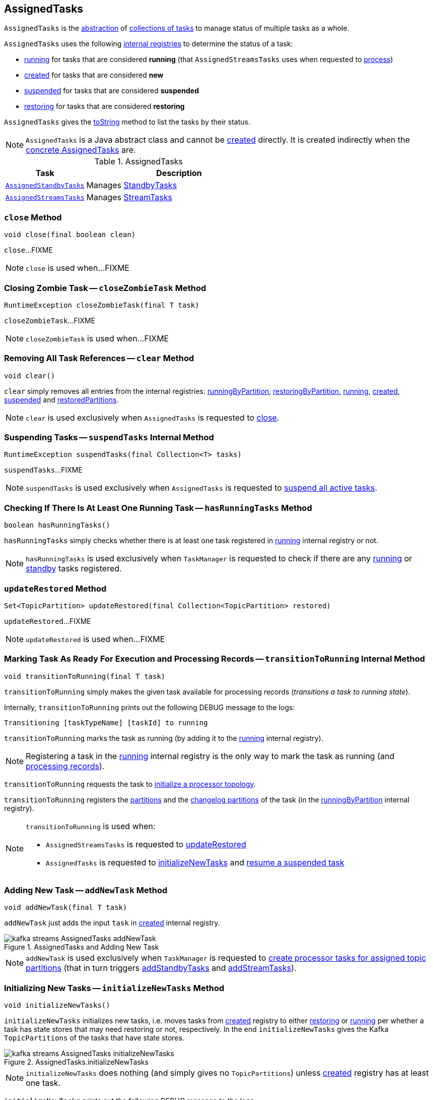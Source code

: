 == [[AssignedTasks]] AssignedTasks

`AssignedTasks` is the <<contract, abstraction>> of <<implementations, collections of tasks>> to manage status of multiple tasks as a whole.

`AssignedTasks` uses the following <<internal-properties, internal registries>> to determine the status of a task:

* <<running, running>> for tasks that are considered *running* (that `AssignedStreamsTasks` uses when requested to link:kafka-streams-AssignedStreamsTasks.adoc#process[process])

* <<created, created>> for tasks that are considered *new*

* <<suspended, suspended>> for tasks that are considered *suspended*

* <<restoring, restoring>> for tasks that are considered *restoring*

`AssignedTasks` gives the <<toString, toString>> method to list the tasks by their status.

NOTE: `AssignedTasks` is a Java abstract class and cannot be <<creating-instance, created>> directly. It is created indirectly when the <<implementations, concrete AssignedTasks>> are.

[[implementations]]
.AssignedTasks
[cols="30m,70",options="header",width="100%"]
|===
| Task
| Description

| <<kafka-streams-AssignedStandbyTasks.adoc#, AssignedStandbyTasks>>
| Manages <<kafka-streams-internals-StandbyTask.adoc#, StandbyTasks>>

| <<kafka-streams-AssignedStreamsTasks.adoc#, AssignedStreamsTasks>>
| Manages <<kafka-streams-internals-StreamTask.adoc#, StreamTasks>>
|===

=== [[close]] `close` Method

[source, java]
----
void close(final boolean clean)
----

`close`...FIXME

NOTE: `close` is used when...FIXME

=== [[closeZombieTask]] Closing Zombie Task -- `closeZombieTask` Method

[source, java]
----
RuntimeException closeZombieTask(final T task)
----

`closeZombieTask`...FIXME

NOTE: `closeZombieTask` is used when...FIXME

=== [[clear]] Removing All Task References -- `clear` Method

[source, java]
----
void clear()
----

`clear` simply removes all entries from the internal registries: <<runningByPartition, runningByPartition>>, <<restoringByPartition, restoringByPartition>>, <<running, running>>, <<created, created>>, <<suspended, suspended>> and <<restoredPartitions, restoredPartitions>>.

NOTE: `clear` is used exclusively when `AssignedTasks` is requested to <<close, close>>.

=== [[suspendTasks]] Suspending Tasks -- `suspendTasks` Internal Method

[source, java]
----
RuntimeException suspendTasks(final Collection<T> tasks)
----

`suspendTasks`...FIXME

NOTE: `suspendTasks` is used exclusively when `AssignedTasks` is requested to <<suspend, suspend all active tasks>>.

=== [[hasRunningTasks]] Checking If There Is At Least One Running Task -- `hasRunningTasks` Method

[source, java]
----
boolean hasRunningTasks()
----

`hasRunningTasks` simply checks whether there is at least one task registered in <<running, running>> internal registry or not.

NOTE: `hasRunningTasks` is used exclusively when `TaskManager` is requested to check if there are any link:kafka-streams-internals-TaskManager.adoc#hasActiveRunningTasks[running] or link:kafka-streams-internals-TaskManager.adoc#hasStandbyRunningTasks[standby] tasks registered.

=== [[updateRestored]] `updateRestored` Method

[source, java]
----
Set<TopicPartition> updateRestored(final Collection<TopicPartition> restored)
----

`updateRestored`...FIXME

NOTE: `updateRestored` is used when...FIXME

=== [[transitionToRunning]] Marking Task As Ready For Execution and Processing Records -- `transitionToRunning` Internal Method

[source, java]
----
void transitionToRunning(final T task)
----

`transitionToRunning` simply makes the given task available for processing records (_transitions a task to running state_).

Internally, `transitionToRunning` prints out the following DEBUG message to the logs:

```
Transitioning [taskTypeName] [taskId] to running
```

`transitionToRunning` marks the task as running (by adding it to the <<running, running>> internal registry).

NOTE: Registering a task in the <<running, running>> internal registry is the only way to mark the task as running (and <<kafka-streams-AssignedStreamsTasks.adoc#process, processing records>>).

`transitionToRunning` requests the task to <<kafka-streams-internals-Task.adoc#initializeTopology, initialize a processor topology>>.

`transitionToRunning` registers the <<kafka-streams-internals-Task.adoc#partitions, partitions>> and the <<kafka-streams-internals-Task.adoc#changelogPartitions, changelog partitions>> of the task (in the <<runningByPartition, runningByPartition>> internal registry).

[NOTE]
====
`transitionToRunning` is used when:

* `AssignedStreamsTasks` is requested to <<kafka-streams-AssignedStreamsTasks.adoc#updateRestored, updateRestored>>

* `AssignedTasks` is requested to <<initializeNewTasks, initializeNewTasks>> and <<maybeResumeSuspendedTask, resume a suspended task>>
====

=== [[addNewTask]] Adding New Task -- `addNewTask` Method

[source, java]
----
void addNewTask(final T task)
----

`addNewTask` just adds the input `task` in <<created, created>> internal registry.

.AssignedTasks and Adding New Task
image::images/kafka-streams-AssignedTasks-addNewTask.png[align="center"]

NOTE: `addNewTask` is used exclusively when `TaskManager` is requested to link:kafka-streams-internals-TaskManager.adoc#createTasks[create processor tasks for assigned topic partitions] (that in turn triggers link:kafka-streams-internals-TaskManager.adoc#addStandbyTasks[addStandbyTasks] and link:kafka-streams-internals-TaskManager.adoc#addStreamTasks[addStreamTasks]).

=== [[initializeNewTasks]] Initializing New Tasks -- `initializeNewTasks` Method

[source, java]
----
void initializeNewTasks()
----

`initializeNewTasks` initializes new tasks, i.e. moves tasks from <<created, created>> registry to either <<restoring, restoring>> or <<running, running>> per whether a task has state stores that may need restoring or not, respectively. In the end `initializeNewTasks` gives the Kafka `TopicPartitions` of the tasks that have state stores.

.AssignedTasks.initializeNewTasks
image::images/kafka-streams-AssignedTasks-initializeNewTasks.png[align="center"]

NOTE: `initializeNewTasks` does nothing (and simply gives no `TopicPartitions`) unless <<created, created>> registry has at least one task.

`initializeNewTasks` prints out the following DEBUG message to the logs:

```
Initializing [taskTypeName]s [created]
```

`initializeNewTasks` walks over all tasks in <<created, created>>.

`initializeNewTasks` checks if a task should link:kafka-streams-internals-Task.adoc#initializeStateStores[initializeStateStores].

If a task should link:kafka-streams-internals-Task.adoc#initializeStateStores[initializeStateStores], `initializeNewTasks` simply <<transitionToRunning, schedules the task for execution>> (passing in the collection of Kafka `TopicPartitions` that `initializeNewTasks` gives in the end).

Otherwise, `initializeNewTasks` prints out the following DEBUG message to the logs and <<addToRestoring, addToRestoring>>.

```
Transitioning [taskTypeName] [taskId] to restoring
```

`initializeNewTasks` removes the tasks that have been processed successfully from <<created, created>> registry.

In case of `LockException`, `initializeNewTasks` prints out the following TRACE message to the logs:

```
Could not create [taskTypeName] [taskId] due to [message]; will retry
```

NOTE: `initializeNewTasks` is used exclusively when `TaskManager` is requested to <<kafka-streams-internals-TaskManager.adoc#updateNewAndRestoringTasks, updateNewAndRestoringTasks>>.

=== [[closeNonAssignedSuspendedTasks]] Closing Non-Assigned Suspended Tasks -- `closeNonAssignedSuspendedTasks` Method

[source, java]
----
void closeNonAssignedSuspendedTasks(final Map<TaskId, Set<TopicPartition>> newAssignment)
----

`closeNonAssignedSuspendedTasks` closes non-assigned tasks that were suspended, but are no longer assigned to the Kafka Streams instance or the partitions of the task and the assignment do not match.

Internally, `closeNonAssignedSuspendedTasks` takes the <<suspended, suspended>> tasks and for every task checks if either condition holds:

1. `newAssignment` does not contain the id of the suspended task

1. The link:kafka-streams-internals-Task.adoc#partitions[partitions] of the suspended task are not equal the partitions in `newAssignment` for the task id

If either condition holds, `closeNonAssignedSuspendedTasks` prints out the following DEBUG message to the logs, requests the task to link:kafka-streams-internals-Task.adoc#closeSuspended[closeSuspended] (with the `clean` flag enabled) and in the end removes the task from <<suspended, suspended>> tasks.

```
Closing suspended and not re-assigned [taskType] [id]
```

In case of a `Exception`, `closeNonAssignedSuspendedTasks` prints out the following ERROR message to the logs followed by the exception message.

```
Failed to remove suspended [taskType] [id] due to the following error
```

NOTE: `closeNonAssignedSuspendedTasks` is used exclusively when `TaskManager` is requested to link:kafka-streams-internals-TaskManager.adoc#createTasks[create processor tasks for assigned topic partitions].

=== [[maybeResumeSuspendedTask]] Attempting to Resume Suspended Task -- `maybeResumeSuspendedTask` Method

[source, java]
----
boolean maybeResumeSuspendedTask(
  final TaskId taskId,
  final Set<TopicPartition> partitions)
----

`maybeResumeSuspendedTask` returns `true` after successful transitioning a task (by its `taskId`) from suspended to running state when the partitions of the suspended task and the input ones are equal. Otherwise, `maybeResumeSuspendedTask` reports an exception (`RuntimeException` or `TaskMigratedException`) or returns `false`.

Internally, `maybeResumeSuspendedTask` branches off per whether the task (for the given <<kafka-streams-TaskId.adoc#, TaskId>>) is <<suspended, suspended>> or not.

If not, `maybeResumeSuspendedTask` returns `false`.

If the task is <<suspended, suspended>>, `maybeResumeSuspendedTask` prints out the following TRACE message to the logs:

```
found suspended [taskTypeName] [taskId]
```

`maybeResumeSuspendedTask` checks whether the link:kafka-streams-internals-Task.adoc#partitions[partitions] of the task are exactly the input `partitions`.

If the partitions do not match, `maybeResumeSuspendedTask` prints out the following WARN message to the logs:

```
couldn't resume task [taskId] assigned partitions [partitions], task partitions [partitions]
```

If however the partitions are equal, `maybeResumeSuspendedTask` removes the task (by the input `taskId`) from <<suspended, suspended>> registry and requests the task to link:kafka-streams-internals-Task.adoc#resume[resume].

`maybeResumeSuspendedTask` <<transitionToRunning, schedules the task for execution>> and prints out the following TRACE message to the logs:

```
resuming suspended [taskTypeName] [taskId]
```

`maybeResumeSuspendedTask` returns `true`.

In case of `TaskMigratedException`, `maybeResumeSuspendedTask` <<closeZombieTask, closeZombieTask>>. If it gives a `RuntimeException`, `maybeResumeSuspendedTask` re-throws it. Otherwise, `maybeResumeSuspendedTask` removes the task (by the input `taskId`) from <<suspended, suspended>> registry (_again?!_) and re-throws the initial `TaskMigratedException`.

NOTE: `maybeResumeSuspendedTask` is used when `TaskManager` is requested to link:kafka-streams-internals-TaskManager.adoc#createTasks[create processor tasks for assigned topic partitions] (and register new link:kafka-streams-internals-TaskManager.adoc#addStandbyTasks[standby] and link:kafka-streams-internals-TaskManager.adoc#addStreamTasks[stream] tasks).

=== [[toString]] Describing Itself (Textual Representation) -- `toString` Method

[source, java]
----
String toString(final String indent)
----

`toString` gives a text representation and <<describe, describes>> the following:

* <<running, running>> tasks with "Running:" header

* <<suspended, suspended>> tasks with "Suspended:" header

* <<restoring, restoring>> tasks with "Restoring:" header

* <<created, created>> tasks with "New:" header

[source, scala]
----
FIXME toString in action
----

NOTE: `toString` is used exclusively when `TaskManager` is requested to link:kafka-streams-internals-TaskManager.adoc#toString[describe itself].

=== [[describe]] `describe` Internal Method

[source, java]
----
void describe(
  final StringBuilder builder,
  final Collection<T> tasks,
  final String indent,
  final String name)
----

`describe` simply requests every task in the input `tasks` to link:kafka-streams-internals-Task.adoc#toString[describe itself] and uses the `indent` and `name` to create a text representation.

[source, scala]
----
FIXME toString in action
----

NOTE: `describe` is used exclusively when `AssignedTasks` is requested for a <<toString, text representation>>.

=== [[uninitializedPartitions]] Getting Partitions of New Tasks with State Store -- `uninitializedPartitions` Method

[source, java]
----
Set<TopicPartition> uninitializedPartitions()
----

`uninitializedPartitions` gives the link:kafka-streams-internals-Task.adoc#partitions[partitions] of the new tasks (from <<created, created>> registry) that link:kafka-streams-internals-Task.adoc#hasStateStores[have state store].

NOTE: `uninitializedPartitions` gives an empty set of partitions if <<created, created>> is empty, i.e. has no tasks registered.

NOTE: `uninitializedPartitions` is used exclusively when `TaskManager` is requested to link:kafka-streams-internals-TaskManager.adoc#createTasks[create processor tasks for assigned topic partitions].

=== [[suspend]] Suspending All Active Tasks -- `suspend` Method

[source, java]
----
RuntimeException suspend()
----

`suspend` prints out the following TRACE message to the logs and <<suspendTasks, suspendTasks>> (from <<running, running>>).

```
Suspending running [taskTypeName] [runningTaskIds]
```

`suspend` prints out the following TRACE message to the logs and <<closeNonRunningTasks, closeNonRunningTasks>> (from <<restoring, restoring>>).

```
Close restoring [taskTypeName] [restoring]
```

`suspend` prints out the following TRACE message to the logs and <<closeNonRunningTasks, closeNonRunningTasks>> (from <<created, created>>).

```
Close created [taskTypeName] [created]
```

`suspend` removes all task ids from <<previousActiveTasks, previousActiveTasks>> and adds the task ids from <<running, running>>.

In the end, `suspend` removes all entries from <<running, running>>, <<restoring, restoring>>, <<created, created>>, <<runningByPartition, runningByPartition>> and <<restoringByPartition, restoringByPartition>>.

NOTE: `suspend` is used exclusively when `TaskManager` is requested to <<kafka-streams-internals-TaskManager.adoc#suspendTasksAndState, suspend all active and standby stream tasks and state>>.

=== [[closeNonRunningTasks]] `closeNonRunningTasks` Internal Method

[source, java]
----
RuntimeException closeNonRunningTasks(final Collection<T> tasks)
----

`closeNonRunningTasks` link:kafka-streams-internals-Task.adoc#close[closes] every task in the given `tasks` one by one (with `clean` and `isZombie` flags off).

In case of a `RuntimeException`, `closeNonRunningTasks` prints out the following ERROR to the logs followed by the exception.

```
Failed to close [taskTypeName], [id]"
```

NOTE: `closeNonRunningTasks` is used exclusively when `AssignedTasks` is requested to <<suspend, suspend all active tasks>> (and the input tasks are <<restoring, restoring>> and <<created, created>>).

=== [[applyToRunningTasks]] Executing Task Action with Every Running Task  -- `applyToRunningTasks` Method

[source, java]
----
void applyToRunningTasks(final TaskAction<T> action)
----

`applyToRunningTasks` applies the input `action` to every <<running, running>> task.

`applyToRunningTasks` throws the first `RuntimeException` if thrown.

[NOTE]
====
`applyToRunningTasks` is used when:

* `AssignedStreamsTasks` is requested to link:kafka-streams-AssignedStreamsTasks.adoc#maybeCommit[maybeCommit]

* `AssignedTasks` is requested to <<commit, commit>>
====

==== [[applyToRunningTasks-TaskMigratedException]] `applyToRunningTasks` and TaskMigratedException

In case of a `TaskMigratedException`, `applyToRunningTasks` prints out the following INFO message to the logs:

```
Failed to commit [taskTypeName] [taskId] since it got migrated to another thread already. Closing it as zombie before triggering a new rebalance.
```

`applyToRunningTasks` <<closeZombieTask, closeZombieTask>>. If it gives a `RuntimeException`, `applyToRunningTasks` re-throws it. Otherwise, `applyToRunningTasks` removes the task (from the iterator but what about <<running, running>>?) and re-throws the initial `TaskMigratedException`.

==== [[applyToRunningTasks-RuntimeException]] `applyToRunningTasks` and RuntimeException

In case of a `RuntimeException`, `applyToRunningTasks` prints out the following ERROR message to the logs followed by the exception.

```
Failed to [actionName] [taskTypeName] [taskId] due to the following error:
```

`applyToRunningTasks` records the `RuntimeException` for a later re-throwing.

=== [[creating-instance]] Creating AssignedTasks Instance

`AssignedTasks` takes the following when created:

* [[logContext]] `LogContext`
* [[taskTypeName]] `taskTypeName`

`AssignedTasks` initializes the <<internal-properties, internal properties>>.

=== [[addToRestoring]] Registering Task for (State Store) Restoring -- `addToRestoring` Internal Method

[source, java]
----
void addToRestoring(final T task)
----

`addToRestoring` records the input <<kafka-streams-internals-Task.adoc#, task>> in the <<restoring, restoring>> internal registry.

`addToRestoring` records the task's <<kafka-streams-internals-Task.adoc#partitions, partitions>> and <<kafka-streams-internals-Task.adoc#changelogPartitions, changelogPartitions>> in the <<restoringByPartition, restoringByPartition>> internal registry.

NOTE: `addToRestoring` is used exclusively when `AssignedTasks` is requested to <<initializeNewTasks, initialize new tasks>> (and the task is a <<kafka-streams-internals-StreamTask.adoc#, StreamTask>> and <<kafka-streams-internals-Task.adoc#initializeStateStores, has state stores that need restoring>>).

=== [[commit]] Committing Running Tasks -- `commit` Method

[source, java]
----
int commit()
----

`commit`...FIXME

NOTE: `commit` is used exclusively when `TaskManager` is requested to <<kafka-streams-internals-TaskManager.adoc#commitAll, commitAll>>.

=== [[internal-properties]] Internal Properties

[cols="30m,70",options="header",width="100%"]
|===
| Name
| Description

| commitAction
a| [[commitAction]] `TaskAction` that requests <<running, running tasks>> to <<kafka-streams-internals-Task.adoc#commit, commit>> at <<commit, commit>>

| created
a| [[created]] *New tasks* by their ids

* Tasks are added when `AssignedTasks` is requested to <<addNewTask, addNewTask>>

* Tasks are removed when `AssignedTasks` is requested to <<initializeNewTasks, initializeNewTasks>>, <<suspend, suspend>> or <<clear, clear>>

| previousActiveTasks
a| [[previousActiveTasks]]

| restoring
a| [[restoring]]

| log
a| [[log]]

| running
a| [[running]] Running tasks by their ids

`running` is a https://docs.oracle.com/javase/9/docs/api/java/util/concurrent/ConcurrentHashMap.html[java.util.concurrent.ConcurrentHashMap], i.e. `ConcurrentHashMap<TaskId, Task>`.

Used when...FIXME

Tasks IDs are added or removed as follows:

* Added when `AssignedTasks` is requested to <<transitionToRunning, transition a task to a running state>>

* Removed when `AssignedTasks` is requested to <<suspend, suspend>> or <<clear, clear>>

| runningByPartition
a| [[runningByPartition]] Kafka https://kafka.apache.org/22/javadoc/org/apache/kafka/common/TopicPartition.html[partitions] per <<kafka-streams-internals-Task.adoc#, task>> (that processes records)

| suspended
a| [[suspended]]
|===
